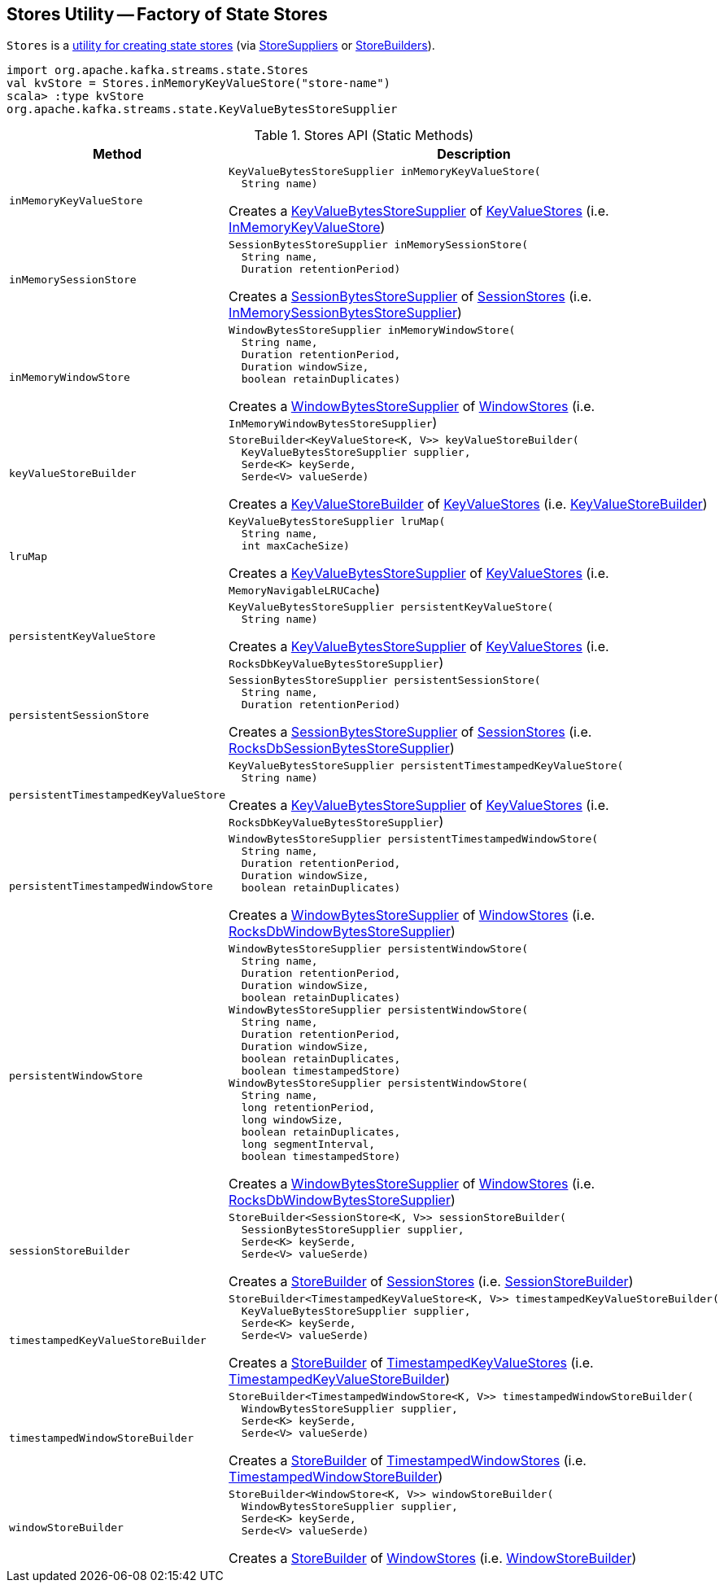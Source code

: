 == [[Stores]] Stores Utility -- Factory of State Stores

`Stores` is a <<methods, utility for creating state stores>> (via <<kafka-streams-StoreSupplier.adoc#, StoreSuppliers>> or <<kafka-streams-StoreBuilder.adoc#, StoreBuilders>>).

[source, scala]
----
import org.apache.kafka.streams.state.Stores
val kvStore = Stores.inMemoryKeyValueStore("store-name")
scala> :type kvStore
org.apache.kafka.streams.state.KeyValueBytesStoreSupplier
----

[[methods]]
.Stores API (Static Methods)
[cols="1m,2",options="header",width="100%"]
|===
| Method
| Description

| inMemoryKeyValueStore
a| [[inMemoryKeyValueStore]]

[source, java]
----
KeyValueBytesStoreSupplier inMemoryKeyValueStore(
  String name)
----

Creates a <<kafka-streams-KeyValueBytesStoreSupplier.adoc#, KeyValueBytesStoreSupplier>> of <<kafka-streams-KeyValueStore.adoc#, KeyValueStores>> (i.e. <<kafka-streams-internals-InMemoryKeyValueStore.adoc#, InMemoryKeyValueStore>>)

| inMemorySessionStore
a| [[inMemorySessionStore]]

[source, java]
----
SessionBytesStoreSupplier inMemorySessionStore(
  String name,
  Duration retentionPeriod)
----

Creates a <<kafka-streams-SessionBytesStoreSupplier.adoc#, SessionBytesStoreSupplier>> of <<kafka-streams-SessionStore.adoc#, SessionStores>> (i.e. <<kafka-streams-internals-InMemorySessionBytesStoreSupplier.adoc#, InMemorySessionBytesStoreSupplier>>)

| inMemoryWindowStore
a| [[inMemoryWindowStore]]

[source, java]
----
WindowBytesStoreSupplier inMemoryWindowStore(
  String name,
  Duration retentionPeriod,
  Duration windowSize,
  boolean retainDuplicates)
----

Creates a <<kafka-streams-WindowBytesStoreSupplier.adoc#, WindowBytesStoreSupplier>> of <<kafka-streams-WindowStore.adoc#, WindowStores>> (i.e. `InMemoryWindowBytesStoreSupplier`)

| keyValueStoreBuilder
a| [[keyValueStoreBuilder]]

[source, java]
----
StoreBuilder<KeyValueStore<K, V>> keyValueStoreBuilder(
  KeyValueBytesStoreSupplier supplier,
  Serde<K> keySerde,
  Serde<V> valueSerde)
----

Creates a <<kafka-streams-internals-KeyValueStoreBuilder.adoc#, KeyValueStoreBuilder>> of <<kafka-streams-KeyValueStore.adoc#, KeyValueStores>> (i.e. <<kafka-streams-internals-KeyValueStoreBuilder.adoc#, KeyValueStoreBuilder>>)

| lruMap
a| [[lruMap]]

[source, java]
----
KeyValueBytesStoreSupplier lruMap(
  String name,
  int maxCacheSize)
----

Creates a <<kafka-streams-KeyValueBytesStoreSupplier.adoc#, KeyValueBytesStoreSupplier>> of <<kafka-streams-KeyValueStore.adoc#, KeyValueStores>> (i.e. `MemoryNavigableLRUCache`)

| persistentKeyValueStore
a| [[persistentKeyValueStore]]

[source, java]
----
KeyValueBytesStoreSupplier persistentKeyValueStore(
  String name)
----

Creates a <<kafka-streams-KeyValueBytesStoreSupplier.adoc#, KeyValueBytesStoreSupplier>> of <<kafka-streams-KeyValueStore.adoc#, KeyValueStores>> (i.e. `RocksDbKeyValueBytesStoreSupplier`)

| persistentSessionStore
a| [[persistentSessionStore]]

[source, java]
----
SessionBytesStoreSupplier persistentSessionStore(
  String name,
  Duration retentionPeriod)
----

Creates a <<kafka-streams-SessionBytesStoreSupplier.adoc#, SessionBytesStoreSupplier>> of <<kafka-streams-SessionStore.adoc#, SessionStores>> (i.e. <<kafka-streams-internals-RocksDbSessionBytesStoreSupplier.adoc#, RocksDbSessionBytesStoreSupplier>>)

| persistentTimestampedKeyValueStore
a| [[persistentTimestampedKeyValueStore]]

[source, java]
----
KeyValueBytesStoreSupplier persistentTimestampedKeyValueStore(
  String name)
----

Creates a <<kafka-streams-KeyValueBytesStoreSupplier.adoc#, KeyValueBytesStoreSupplier>> of <<kafka-streams-KeyValueStore.adoc#, KeyValueStores>> (i.e. `RocksDbKeyValueBytesStoreSupplier`)

| persistentTimestampedWindowStore
a| [[persistentTimestampedWindowStore]]

[source, java]
----
WindowBytesStoreSupplier persistentTimestampedWindowStore(
  String name,
  Duration retentionPeriod,
  Duration windowSize,
  boolean retainDuplicates)
----

Creates a <<kafka-streams-WindowBytesStoreSupplier.adoc#, WindowBytesStoreSupplier>> of <<kafka-streams-WindowStore.adoc#, WindowStores>> (i.e. <<kafka-streams-internals-RocksDbWindowBytesStoreSupplier.adoc#, RocksDbWindowBytesStoreSupplier>>)

| persistentWindowStore
a| [[persistentWindowStore]]

[source, java]
----
WindowBytesStoreSupplier persistentWindowStore(
  String name,
  Duration retentionPeriod,
  Duration windowSize,
  boolean retainDuplicates)
WindowBytesStoreSupplier persistentWindowStore(
  String name,
  Duration retentionPeriod,
  Duration windowSize,
  boolean retainDuplicates,
  boolean timestampedStore)
WindowBytesStoreSupplier persistentWindowStore(
  String name,
  long retentionPeriod,
  long windowSize,
  boolean retainDuplicates,
  long segmentInterval,
  boolean timestampedStore)
----

Creates a <<kafka-streams-WindowBytesStoreSupplier.adoc#, WindowBytesStoreSupplier>> of <<kafka-streams-WindowStore.adoc#, WindowStores>> (i.e. <<kafka-streams-internals-RocksDbWindowBytesStoreSupplier.adoc#, RocksDbWindowBytesStoreSupplier>>)

| sessionStoreBuilder
a| [[sessionStoreBuilder]]

[source, java]
----
StoreBuilder<SessionStore<K, V>> sessionStoreBuilder(
  SessionBytesStoreSupplier supplier,
  Serde<K> keySerde,
  Serde<V> valueSerde)
----

Creates a <<kafka-streams-StoreBuilder.adoc#, StoreBuilder>> of <<kafka-streams-SessionStore.adoc#, SessionStores>> (i.e. <<kafka-streams-internals-SessionStoreBuilder.adoc#, SessionStoreBuilder>>)

| timestampedKeyValueStoreBuilder
a| [[timestampedKeyValueStoreBuilder]]

[source, java]
----
StoreBuilder<TimestampedKeyValueStore<K, V>> timestampedKeyValueStoreBuilder(
  KeyValueBytesStoreSupplier supplier,
  Serde<K> keySerde,
  Serde<V> valueSerde)
----

Creates a <<kafka-streams-StoreBuilder.adoc#, StoreBuilder>> of <<kafka-streams-StateStore-TimestampedKeyValueStore.adoc#, TimestampedKeyValueStores>> (i.e. <<kafka-streams-internals-TimestampedKeyValueStoreBuilder.adoc#, TimestampedKeyValueStoreBuilder>>)

| timestampedWindowStoreBuilder
a| [[timestampedWindowStoreBuilder]]

[source, java]
----
StoreBuilder<TimestampedWindowStore<K, V>> timestampedWindowStoreBuilder(
  WindowBytesStoreSupplier supplier,
  Serde<K> keySerde,
  Serde<V> valueSerde)
----

Creates a <<kafka-streams-StoreBuilder.adoc#, StoreBuilder>> of <<kafka-streams-StateStore-TimestampedWindowStore.adoc#, TimestampedWindowStores>> (i.e. <<kafka-streams-internals-TimestampedWindowStoreBuilder.adoc#, TimestampedWindowStoreBuilder>>)

| windowStoreBuilder
a| [[windowStoreBuilder]]

[source, java]
----
StoreBuilder<WindowStore<K, V>> windowStoreBuilder(
  WindowBytesStoreSupplier supplier,
  Serde<K> keySerde,
  Serde<V> valueSerde)
----

Creates a <<kafka-streams-StoreBuilder.adoc#, StoreBuilder>> of <<kafka-streams-WindowStore.adoc#, WindowStores>> (i.e. <<kafka-streams-internals-WindowStoreBuilder.adoc#, WindowStoreBuilder>>)

|===
